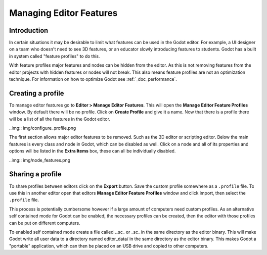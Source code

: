 .. _doc_managing_editor_features:

Managing Editor Features
========================

Introduction
------------

In certain situations it may be desirable to limit what features can be used
in the Godot editor. For example, a UI designer on a team who doesn't need to
see 3D features, or an educator slowly introducing features to students. Godot
has a built in system called "feature profiles" to do this.

With feature profiles major features and nodes can be hidden from the editor.
As this is not removing features from the editor projects with hidden features
or nodes will not break. This also means feature profiles are not an
optimization technique. For information on how to optimize Godot see
:ref:`_doc_performance`.

Creating a profile
------------------

To manage editor features go to **Editor > Manage Editor Features**. This
will open the **Manage Editor Feature Profiles** window. By default there
will be no profile. Click on **Create Profile** and give it a name. Now
that there is a profile there will be a list of all the features in the Godot
editor.

..img:: img/configure_profile.png

The first section allows major editor features to be removed. Such as the 3D
editor or scripting editor. Below the main features is every class and node in
Godot, which can be disabled as well. Click on a node and all of its properties
and options will be listed in the **Extra Items** box, these can all be
individually disabled.

..img:: img/node_features.png

Sharing a profile
-----------------

To share profiles between editors click on the **Export** button. Save the custom
profile somewhere as a ``.profile`` file. To use this in another editor open that
editors **Manage Editor Feature Profiles** window and click import, then select the
``.profile`` file.

This process is potentially cumbersome however if a large amount of computers need
custom profiles. As an alternative self contained mode for Godot can be enabled,
the necessary profiles can be created, then the editor with those profiles can be put
on different computers.

To enabled self contained mode create a file called ._sc_ or _sc_ in the same directory
as the editor binary. This will make Godot write all user data to a directory named
editor_data/ in the same directory as the editor binary. This makes Godot a "portable"
application, which can then be placed on an USB drive and copied to other computers.
